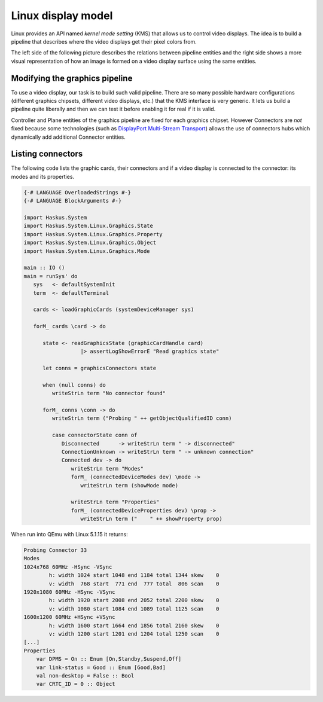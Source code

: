 ===================
Linux display model
===================

Linux provides an API named *kernel mode setting* (KMS) that allows us to
control video displays. The idea is to build a pipeline that describes where the
video displays get their pixel colors from.

The left side of the following picture describes the relations between pipeline entities and the right side shows a more visual representation of how an image is formed on a video display surface using the same entities.


.. image:: /_static/images/system/graphics_linux_model.svg
   :class: img_center


Modifying the graphics pipeline
-------------------------------

To use a video display, our task is to build such valid pipeline. There are so
many possible hardware configurations (different graphics chipsets, different
video displays, etc.) that the KMS interface is very generic. It lets us build a
pipeline quite liberally and then we can test it before enabling it for real if
it is valid.

Controller and Plane entities of the graphics pipeline are fixed for each
graphics chipset. However Connectors are *not* fixed because some technologies
(such as `DisplayPort Multi-Stream Transport
<https://en.wikipedia.org/wiki/DisplayPort#Multi-Stream_Transport_(MST)>`_)
allows the use of connectors hubs which dynamically add additional Connector
entities.



Listing connectors
------------------

The following code lists the graphic cards, their connectors and if a video
display is connected to the connector: its modes and its properties.

.. code:: haskell

   {-# LANGUAGE OverloadedStrings #-}
   {-# LANGUAGE BlockArguments #-}

   import Haskus.System
   import Haskus.System.Linux.Graphics.State
   import Haskus.System.Linux.Graphics.Property
   import Haskus.System.Linux.Graphics.Object
   import Haskus.System.Linux.Graphics.Mode

   main :: IO ()
   main = runSys' do
      sys   <- defaultSystemInit
      term  <- defaultTerminal

      cards <- loadGraphicCards (systemDeviceManager sys)
      
      forM_ cards \card -> do

         state <- readGraphicsState (graphicCardHandle card)
                     |> assertLogShowErrorE "Read graphics state"

         let conns = graphicsConnectors state

         when (null conns) do
            writeStrLn term "No connector found"

         forM_ conns \conn -> do
            writeStrLn term ("Probing " ++ getObjectQualifiedID conn)

            case connectorState conn of
               Disconnected      -> writeStrLn term " -> disconnected"
               ConnectionUnknown -> writeStrLn term " -> unknown connection"
               Connected dev -> do
                  writeStrLn term "Modes"
                  forM_ (connectedDeviceModes dev) \mode ->
                     writeStrLn term (showMode mode)

                  writeStrLn term "Properties"
                  forM_ (connectedDeviceProperties dev) \prop ->
                     writeStrLn term ("    " ++ showProperty prop)

When run into QEmu with Linux 5.1.15 it returns:

.. code:: text

   Probing Connector 33
   Modes
   1024x768 60MHz -HSync -VSync
           h: width 1024 start 1048 end 1184 total 1344 skew    0
           v: width  768 start  771 end  777 total  806 scan    0
   1920x1080 60MHz -HSync -VSync
           h: width 1920 start 2008 end 2052 total 2200 skew    0
           v: width 1080 start 1084 end 1089 total 1125 scan    0
   1600x1200 60MHz +HSync +VSync
           h: width 1600 start 1664 end 1856 total 2160 skew    0
           v: width 1200 start 1201 end 1204 total 1250 scan    0
   [...]
   Properties
       var DPMS = On :: Enum [On,Standby,Suspend,Off]
       var link-status = Good :: Enum [Good,Bad]
       val non-desktop = False :: Bool
       var CRTC_ID = 0 :: Object
